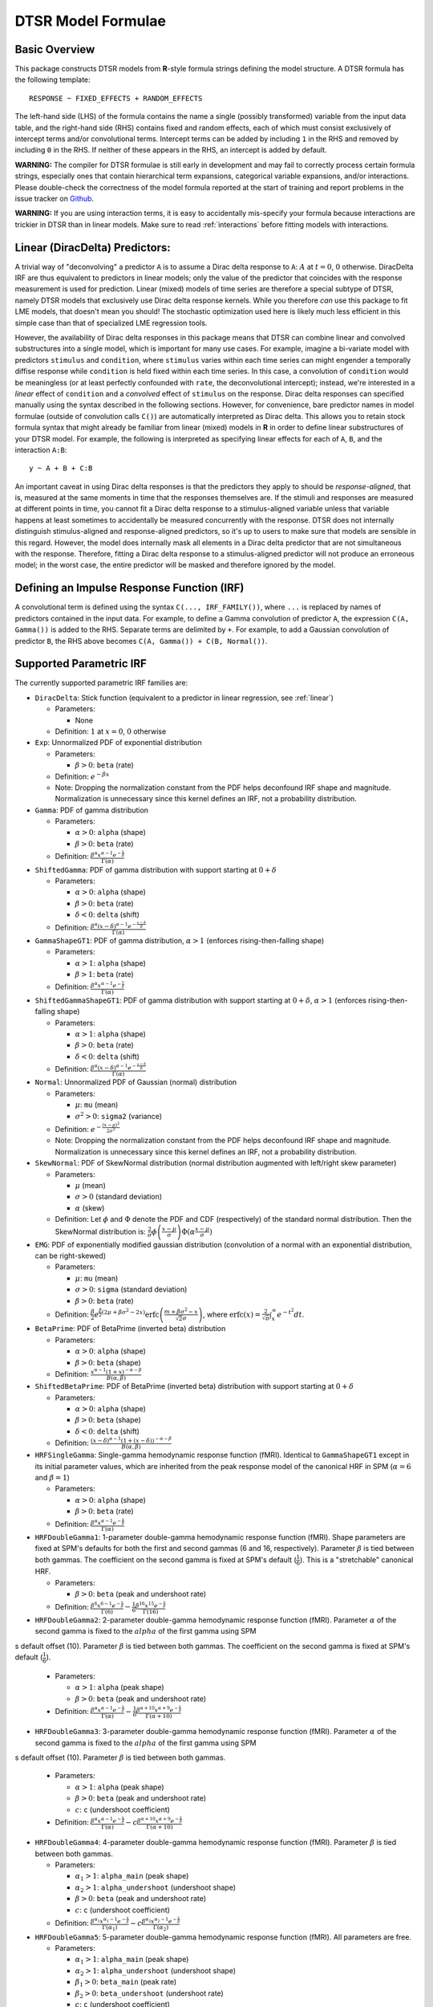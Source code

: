 .. _formula:

DTSR Model Formulae
===================



Basic Overview
--------------

This package constructs DTSR models from **R**-style formula strings defining the model structure.
A DTSR formula has the following template::

    RESPONSE ~ FIXED_EFFECTS + RANDOM_EFFECTS

The left-hand side (LHS) of the formula contains the name a single (possibly transformed) variable from the input data table, and the right-hand side (RHS) contains fixed and random effects, each of which must consist exclusively of intercept terms and/or convolutional terms.
Intercept terms can be added by including ``1`` in the RHS and removed by including ``0`` in the RHS.
If neither of these appears in the RHS, an intercept is added by default.

**WARNING:** The compiler for DTSR formulae is still early in development and may fail to correctly process certain formula strings, especially ones that contain hierarchical term expansions, categorical variable expansions, and/or interactions.
Please double-check the correctness of the model formula reported at the start of training and report problems in the issue tracker on `Github <https://github.com/coryshain/dtsr>`_.

**WARNING:** If you are using interaction terms, it is easy to accidentally mis-specify your formula because interactions are trickier in DTSR than in linear models.
Make sure to read :ref:`interactions` before fitting models with interactions.



.. _linear:
Linear (DiracDelta) Predictors:
-------------------------------

A trivial way of "deconvolving" a predictor ``A`` is to assume a Dirac delta response to ``A``: :math:`A` at :math:`t=0`, :math:`0` otherwise.
DiracDelta IRF are thus equivalent to predictors in linear models; only the value of the predictor that coincides with the response measurement is used for prediction.
Linear (mixed) models of time series are therefore a special subtype of DTSR, namely DTSR models that exclusively use Dirac delta response kernels.
While you therefore `can` use this package to fit LME models, that doesn't mean you should!
The stochastic optimization used here is likely much less efficient in this simple case than that of specialized LME regression tools.

However, the availability of Dirac delta responses in this package means that DTSR can combine linear and convolved substructures into a single model, which is important for many use cases.
For example, imagine a bi-variate model with predictors ``stimulus`` and ``condition``, where ``stimulus`` varies within each time series can might engender a temporally diffise response while ``condition`` is held fixed within each time series.
In this case, a convolution of ``condition`` would be meaningless (or at least perfectly confounded with ``rate``, the deconvolutional intercept); instead, we're interested in a `linear` effect of ``condition`` and a `convolved` effect of ``stimulus`` on the response.
Dirac delta responses can specified manually using the syntax described in the following sections.
However, for convenience, bare predictor names in model formulae (outside of convolution calls ``C()``) are automatically interpreted as Dirac delta.
This allows you to retain stock formula syntax that might already be familiar from linear (mixed) models in **R** in order to define linear substructures of your DTSR model.
For example, the following is interpreted as specifying linear effects for each of ``A``, ``B``, and the interaction ``A:B``::

    y ~ A + B + C:B

An important caveat in using Dirac delta responses is that the predictors they apply to should be `response-aligned`, that is, measured at the same moments in time that the responses themselves are.
If the stimuli and responses are measured at different points in time, you cannot fit a Dirac delta response to a stimulus-aligned variable unless that variable happens at least sometimes to accidentally be measured concurrently with the response.
DTSR does not internally distinguish stimulus-aligned and response-aligned predictors, so it's up to users to make sure that models are sensible in this regard.
However, the model does internally mask all elements in a Dirac delta predictor that are not simultaneous with the response.
Therefore, fitting a Dirac delta response to a stimulus-aligned predictor will not produce an erroneous model; in the worst case, the entire predictor will be masked and therefore ignored by the model.

Defining an Impulse Response Function (IRF)
-------------------------------------------

A convolutional term is defined using the syntax ``C(..., IRF_FAMILY())``, where ``...`` is replaced by names of predictors contained in the input data.
For example, to define a Gamma convolution of predictor ``A``, the expression ``C(A, Gamma())`` is added to the RHS.
Separate terms are delimited by ``+``.
For example, to add a Gaussian convolution of predictor ``B``, the RHS above becomes ``C(A, Gamma()) + C(B, Normal())``.


Supported Parametric IRF
------------------------

The currently supported parametric IRF families are:

- ``DiracDelta``: Stick function (equivalent to a predictor in linear regression, see :ref:`linear`)

  - Parameters:

    - None

  - Definition: :math:`1` at :math:`x=0`, :math:`0` otherwise

- ``Exp``: Unnormalized PDF of exponential distribution

  - Parameters:

    - :math:`\beta > 0`: ``beta`` (rate)

  - Definition: :math:`e^{-\beta x}`
  - Note: Dropping the normalization constant from the PDF helps deconfound IRF shape and magnitude. Normalization is unnecessary since this kernel defines an IRF, not a probability distribution.

- ``Gamma``: PDF of gamma distribution

  - Parameters:

    - :math:`\alpha > 0`: ``alpha`` (shape)
    - :math:`\beta > 0`: ``beta`` (rate)

  - Definition: :math:`\frac{\beta^{\alpha}x^{\alpha-1}e^{-\frac{x}{\beta}}}{\Gamma(\alpha)}`

- ``ShiftedGamma``: PDF of gamma distribution with support starting at :math:`0 + \delta`

  - Parameters:

    - :math:`\alpha > 0`: ``alpha`` (shape)
    - :math:`\beta > 0`: ``beta`` (rate)
    - :math:`\delta < 0`: ``delta`` (shift)

  - Definition: :math:`\frac{\beta^{\alpha}(x - \delta)^{\alpha-1}e^{-\frac{x - \delta}{\beta}}}{\Gamma(\alpha)}`

- ``GammaShapeGT1``: PDF of gamma distribution, :math:`\alpha > 1` (enforces rising-then-falling shape)

  - Parameters:

    - :math:`\alpha > 1`: ``alpha`` (shape)
    - :math:`\beta > 1`: ``beta`` (rate)

  - Definition: :math:`\frac{\beta^{\alpha}x^{\alpha-1}e^{-\frac{x}{\beta}}}{\Gamma(\alpha)}`

- ``ShiftedGammaShapeGT1``: PDF of gamma distribution with support starting at :math:`0 + \delta`, :math:`\alpha > 1` (enforces rising-then-falling shape)

  - Parameters:

    - :math:`\alpha > 1`: ``alpha`` (shape)
    - :math:`\beta > 0`: ``beta`` (rate)
    - :math:`\delta < 0`: ``delta`` (shift)

  - Definition: :math:`\frac{\beta^{\alpha}(x - \delta)^{\alpha-1}e^{-\frac{x - \delta}{\beta}}}{\Gamma(\alpha)}`

- ``Normal``: Unnormalized PDF of Gaussian (normal) distribution

  - Parameters:

    - :math:`\mu`: ``mu`` (mean)
    - :math:`\sigma^2 > 0`: ``sigma2`` (variance)

  - Definition: :math:`e^{-\frac{(x - \mu) ^ 2}{2 \sigma ^ 2}}`
  - Note: Dropping the normalization constant from the PDF helps deconfound IRF shape and magnitude. Normalization is unnecessary since this kernel defines an IRF, not a probability distribution.

- ``SkewNormal``: PDF of SkewNormal distribution (normal distribution augmented with left/right skew parameter)

  - Parameters:

    - :math:`\mu` (mean)
    - :math:`\sigma > 0` (standard deviation)
    - :math:`\alpha` (skew)

  - Definition: Let :math:`\phi` and :math:`\Phi` denote the PDF and CDF (respectively) of the standard normal distribution.
    Then the SkewNormal distribution is:
    :math:`\frac{2}{\sigma} \phi\left(\frac{x-\mu}{\sigma}\right) \Phi(\alpha \frac{x-\mu}{\sigma})`

- ``EMG``: PDF of exponentially modified gaussian distribution (convolution of a normal with an exponential distribution, can be right-skewed)

  - Parameters:

    - :math:`\mu`: ``mu`` (mean)
    - :math:`\sigma > 0`: ``sigma`` (standard deviation)
    - :math:`\beta > 0`: ``beta`` (rate)

  - Definition: :math:`\frac{\beta}{2}e^{\frac{\beta}{2}\left(2\mu + \beta \sigma^2 - 2x \right)} \mathrm{erfc} \left(\frac{m + \beta \sigma ^2 - x}{\sqrt{2}\sigma}\right)`, where :math:`\mathrm{erfc}(x) = \frac{2}{\sqrt{\pi}}\int_x^{\infty} e^{-t^2}dt`.

- ``BetaPrime``: PDF of BetaPrime (inverted beta) distribution

  - Parameters:

    - :math:`\alpha > 0`: ``alpha`` (shape)
    - :math:`\beta > 0`: ``beta`` (shape)

  - Definition: :math:`\frac{x^{\alpha - 1}(1 + x)^{-\alpha - \beta}}{B(\alpha, \beta)}`

- ``ShiftedBetaPrime``: PDF of BetaPrime (inverted beta) distribution with support starting at :math:`0 + \delta`

  - Parameters:

    - :math:`\alpha > 0`: ``alpha`` (shape)
    - :math:`\beta > 0`: ``beta`` (shape)
    - :math:`\delta < 0`: ``delta`` (shift)

  - Definition: :math:`\frac{(x-\delta)^{\alpha - 1}(1 + (x - \delta))^{-\alpha - \beta}}{B(\alpha, \beta)}`

- ``HRFSingleGamma``: Single-gamma hemodynamic response function (fMRI). Identical to ``GammaShapeGT1`` except in its initial parameter values, which are inherited from the peak response model of the canonical HRF in SPM (:math:`\alpha = 6` and :math:`\beta = 1`)

  - Parameters:

    - :math:`\alpha > 0`: ``alpha`` (shape)
    - :math:`\beta > 0`: ``beta`` (rate)

  - Definition: :math:`\frac{\beta^{\alpha}x^{\alpha-1}e^{-\frac{x}{\beta}}}{\Gamma(\alpha)}`

- ``HRFDoubleGamma1``: 1-parameter double-gamma hemodynamic response function (fMRI). Shape parameters are fixed at SPM's defaults for both the first and second gammas (6 and 16, respectively). Parameter :math:`\beta` is tied between both gammas. The coefficient on the second gamma is fixed at SPM's default (:math:`\frac{1}{6}`). This is a "stretchable" canonical HRF.

  - Parameters:

    - :math:`\beta > 0`: ``beta`` (peak and undershoot rate)

  - Definition: :math:`\frac{\beta^{6}x^{6-1}e^{-\frac{x}{\beta}}}{\Gamma(6)} - \frac{1}{6}\frac{\beta^{16}x^{15}e^{-\frac{x}{\beta}}}{\Gamma(16)}`

- ``HRFDoubleGamma2``: 2-parameter double-gamma hemodynamic response function (fMRI). Parameter :math:`\alpha` of the second gamma is fixed to the :math:`alpha` of the first gamma using SPM
s default offset (10). Parameter :math:`\beta` is tied between both gammas. The coefficient on the second gamma is fixed at SPM's default (:math:`\frac{1}{6}`).

  - Parameters:

    - :math:`\alpha > 1`: ``alpha`` (peak shape)
    - :math:`\beta > 0`: ``beta`` (peak and undershoot rate)

  - Definition: :math:`\frac{\beta^{\alpha}x^{\alpha-1}e^{-\frac{x}{\beta}}}{\Gamma(\alpha)} - \frac{1}{6}\frac{\beta^{\alpha + 10}x^{\alpha + 9}e^{-\frac{x}{\beta}}}{\Gamma(\alpha + 10)}`

- ``HRFDoubleGamma3``: 3-parameter double-gamma hemodynamic response function (fMRI). Parameter :math:`\alpha` of the second gamma is fixed to the :math:`alpha` of the first gamma using SPM
s default offset (10). Parameter :math:`\beta` is tied between both gammas.

  - Parameters:

    - :math:`\alpha > 1`: ``alpha`` (peak shape)
    - :math:`\beta > 0`: ``beta`` (peak and undershoot rate)
    - :math:`c`: ``c`` (undershoot coefficient)

  - Definition: :math:`\frac{\beta^{\alpha}x^{\alpha-1}e^{-\frac{x}{\beta}}}{\Gamma(\alpha)} - c\frac{\beta^{\alpha + 10}x^{\alpha + 9}e^{-\frac{x}{\beta}}}{\Gamma(\alpha + 10)}`

- ``HRFDoubleGamma4``: 4-parameter double-gamma hemodynamic response function (fMRI). Parameter :math:`\beta` is tied between both gammas.

  - Parameters:

    - :math:`\alpha_1 > 1`: ``alpha_main`` (peak shape)
    - :math:`\alpha_2 > 1`: ``alpha_undershoot`` (undershoot shape)
    - :math:`\beta > 0`: ``beta`` (peak and undershoot rate)
    - :math:`c`: ``c`` (undershoot coefficient)

  - Definition: :math:`\frac{\beta^{\alpha_1}x^{\alpha_1-1}e^{-\frac{x}{\beta}}}{\Gamma(\alpha_1)} - c\frac{\beta^{\alpha_2}x^{\alpha_2 - 1}e^{-\frac{x}{\beta}}}{\Gamma(\alpha_2)}`

- ``HRFDoubleGamma5``: 5-parameter double-gamma hemodynamic response function (fMRI). All parameters are free.

  - Parameters:

    - :math:`\alpha_1 > 1`: ``alpha_main`` (peak shape)
    - :math:`\alpha_2 > 1`: ``alpha_undershoot`` (undershoot shape)
    - :math:`\beta_1 > 0`: ``beta_main`` (peak rate)
    - :math:`\beta_2 > 0`: ``beta_undershoot`` (undershoot rate)
    - :math:`c`: ``c`` (undershoot coefficient)

  - Definition: :math:`\frac{\beta^{\alpha_1}x^{\alpha_1-1}e^{-\frac{x}{\beta_1}}}{\Gamma(\alpha_1)} - c\frac{\beta^{\alpha_2}x^{\alpha_2 - 1}e^{-\frac{x}{\beta_2}}}{\Gamma(\alpha_2)}`


.. _interactions:

Interactions in DTSR
--------------------

In comparison to interactions in linear models, deconvolution introduces the additional complexity of needing to decide and specify whether interactions precede (impulse-level interactions) or follow (response-level interactions) the convolution step.
Impulse-level interactions consider interactions as `events` which may trigger a temporally diffuse response (i.e. a response to both A and B happening together at a particular point in time).
Response-level interactions capture non-additive effects of multiple (possibly convolved) variables; they do not get their own impulse responses.
Response-level interactions correspond to interactions in linear models and are almost always what you want except in the special case of linear (DiracDelta IRF) predictors, where impulse-level interactions should be used (just like in linear models).

DTSR formulae use a simple syntax to distinguish these two types of interactions: impulse-level interactions are specified `inside` the first argument of convolution calls `C()`, while response-level interactions are specified outside them.
As in **R**, interaction terms are designated with ``:``, as in ``A:B``.
And as in **R**, for convenience, two-way cross-product interactions can be designated with ``*`` (e.g. ``A*B`` is shorthand for ``A + B + A:B``) and multi-way cross-product interactions can be designated with power notation ``^<INT>`` or ``**<INT>`` (e.g. ``(A+B+C)^3`` equals ``A + B + C + A:B + B:C + A:C + A:B:C``).
The following defines an impulse-level interaction between ``A`` and ``B`` underneath a ``Normal`` IRF kernel::

    C(A:B, Normal()

The following defines a response-level interaction between Normal convolutions of ``A`` and ``B``::

    C(A, Normal()):C(B, Normal())

In order to fit interactions between convolved variables, the convolutions themselves must exist.
Therefore, unlike linear interactions, which can be fit even if their subcomponents are not included in the model, ``C(A, Normal()):C(B, Normal())`` requires the existence of model estimates for both ``C(A, Normal())`` and ``C(B, Normal())``, and these terms are therefore automatically inserted when used by any response-level interactions.

Response-level interactions do not need to be convolved variables.
They can also be predictors supplied by the data `as long as the predictors are response-aligned` (i.e. measured concurrently with the responses, rather than the impulses).
For example, suppose we have a response-aligned variable ``C`` provided by our data.
We can interact responses with it, like so::

    C(A, Normal()):C

This will fit a normal response to A, along with an estimate for the modulation of that response by C.
Unlike convolved inputs to response-level interactions, estimates for regular variables are not automatically added to the model.
In order to fit a separate (linear) effect for C, we could use the multiplication operator instead::

    C(A, Normal())*C = C(A, Normal() + C + C(A, Normal()):C

For convenience, response-level interactions distribute across the inputs to a convolution call ``C()``.
Thus, interacting a variable with a convolution of multiple inputs is equivalent to interacting the variable with a convolution of each of the inputs::

    C(A + B, Gamma()):C = C(A + B, Gamma()) + C(A, Gamma()):C + C(B, Gamma()):C

Similarly, interacting multiple convolution calls each containing multiple inputs is equivalent to defining interactions over the Cartesian-product of the responses to the two sets of inputs::

    C(A + B, Gamma()):C(C + D, EMG()) = C(A + B, Gamma()) + C(C + D, EMG()) + \
                                        C(A, Gamma()):C(C, EMG()) + C(B, Gamma()):C(C, EMG()) + \
                                        C(A, Gamma()):C(D, EMG()) + C(B, Gamma()):C(D, EMG())

Order of operations between term expansions can be enforced through parentheses::

    (A*B):E = A:E + B:E + A:B:E
    A*(B:E) = A + B:E + A:B:E



Automatic Term Expansion
------------------------

For convenience, the ``C()`` function distributes the impulse response family over multiple ``+``-delimited terms in its first argument.
Therefore, the following two expressions are equivalent::

    C(A + B, Gamma())
    C(A, Gamma()) + C(B, Gamma())



**R**-style expansions for interactions are also available, as discussed above.
IRF distribute across the expansion of interaction terms, such that the following expressions are equivalent::

    C((A + B + C)**3, Gamma())
    C(A, Gamma()) + C(B, Gamma()) + C(C, Gamma()) + C(A:B, Gamma()) + C(B:C, Gamma()) + C(A:C, Gamma()) + C(A:B:C, Gamma())

Categorical variables are automatically discovered and expanded in DTSR models.
This process imposes a transformation on the model.
For example, imagine that predictor ``B`` in the following model turns out to be categorical in the data set with categories ``B1``, ``B2``, and ``B3``::

    C(A + B, EMG())

When the DTSR model is initialized, the categorical nature of ``B`` is detected and the model is expanded out as::

    C(A + B2 + B3, EMG())


However, they can be included simply by adding binary indicator vectors for each of :math:`n-1` of the levels of the variable to the input data as a preprocessing step, then defining the model in terms of the binary indicators.

Note that the term expansions described above add `separate` IRF for each term in the expansion.
For example, ``C(A + B, Gamma())`` adds two distinct Gamma IRF parameterizations to the model, one for each predictor.
It is also possible to tie IRF between predictor variables (details below).

Note also that (unlike **R**) redundant terms are **not** automatically collapsed, so care must be taken to ensure that no duplicate terms are produced via term expansion.



Random Effects
--------------

Random effects in DTSR are specified using the following syntax::

    (RANDOM_TERMS | GROUPING_FACTOR)

where ``RANDOM_TERMS`` are terms as they would appear in the RHS of the model described above and ``GROUPING_FACTOR`` is the name of a categorical variable in the input that is used to define the random effect (e.g. a vector of ID's of human subjects).
As in the case of fixed effects, a random intercept is automatically added unless ``0`` appears among the random terms.
Mixed models are constructed simply by adding random effects to fixed effects in the RHS of the formula.
For example, to construct a mixed model with a fixed and by-subject random coefficient for a Gaussian IRF for predictor ``A`` along with a random intercept by subject, the following RHS would be used::

    C(A, Normal()) + (C(A, Normal()) | subject)

IRF in random effects statements are treated as tied to any corresponding fixed effects unless explicitly distinguished by distinct IRF ID's (see section below on parameter tying).

The above formula uses a single parameterization for the Gaussian IRF and fits by-subject coefficients for it.
However it is also possible to fit by-subject IRF parameterizations.
This can be accomplished by adding ``ran=T`` to the IRF call, as shown below::

    C(A, Normal()) + (C(A, Normal(ran=T)) | subject)

This formula will fit separate coefficients `and` IRF shapes for this predictor for each subject.

An important complication in fitting mixed models with DTSR is that the relevant grouping factor is determined by the current `regression target`, not the properties of the independent variable observations in the series history.
This means that random effects are only guaranteed to be meaningful when fit using grouping factors that are constant for the entire series (e.g. the ID of the human subject completing the experiment).
Random effects fit for grouping factors that vary during the experiment should therefore be avoided unless they are intercept terms only, which are not affected by the temporal convolution.



Parameter Initialization
------------------------
IRF parameters can be initialized for a given convolutional term by specifying their initial values in the IRF call, using the parameter name as the keyword (see supported IRF and their associated parameters above).
For example, to initialize a Gamma IRF with :math:`\alpha = 2` and :math:`\beta = 2` for predictor ``A``, use the following call::

    C(A, Gamma(alpha=2, beta=2))

These values will serve as initializations in both DTSRMLE and DTSRBayes, and in DTSRBayes they will additionally serve as the mean of the prior distribution for that parameter.
If no initialization is specified, defaults will be used.
These defaults are not guaranteed to be plausible for your particular application and may have a detrimental impact on training.
Therefore, it is generally a good idea to think carefully in advance about what kinds of IRF shapes are `a priori` reasonable and choose initializations in that range.

Note that the initialization values are on the constrained space, so make sure to respect the constraints when choosing them.
For example, :math:`\alpha` of the Gamma distribution is constrained to be > 0, so an initial :math:`\alpha` of <=0 will result in incorrect behavior.
However, keep in mind that for DTSRBayes, prior variances are necessarily on the unconstrained space and get squashed by the constraint function, so choosing initializations that are very close to constraint boundaries can indirectly tighten the prior.
For example, choosing an initialization :math:`\alpha = 0.001` for the Gamma distribution will result in a much tighter prior around small values of :math:`\alpha`.

Initializations for irrelevant parameters in ill-specified formulae will be ignored and the defaults for the parameters will be used instead.
For example, if the model receives the IRF specification ``Normal(alpha=1, beta=1)``, it will initialize a Normal IRF at :math:`\mu=0`, :math:`\sigma=1` (the defaults for this kernel), since :math:`\alpha` and :math:`\beta` are not recognized parameter names for the Normal distribution.
Therefore, make sure to match the parameter names above when specifying parameter defaults.
The correctness of initializations can be checked in the Tensorboard logs.



Using Constant (Non-trainable) Parameters
-----------------------------------------
By default, DTSR trains all the variables that parameterize an IRF kernel (e.g. both :math:`\mu` and :math:`\sigma` for a Gaussian IRF kernel).
But in some cases it's useful to treat certain IRF parameters as constants and leave them untrained.
To do this, specify a list of trainable parameters with the keyword argument ``trainable``, using Python list syntax.
For example, to specify a ShiftedGamma IRF in which the shift parameter :math:`\delta` is held constant at -1, use the following IRF specification::

    ShiftedGamma(delta=-1, trainable=[alpha, beta])

The model will then only train the :math:`\alpha` and :math:`\beta` parameters of the response.
As with parameter initialization, unrecognized parameter names in the ``trainable`` argument will be ignored, and parameter name mismatches can result in more parameters being held constant than intended.
For example, the IRF specification ``Normal(trainable=[alpha, beta])``, will result in an (untrainable) Normal IRF with all parameters held fixed at their defaults.
It is therefore important to make sure that parameter names match those given above.
The correctness of the ``trainable`` specification can be checked in the Tensorboard logs, as well as by the number of trainable parameters reported to standard error at the start of DTSR training.
Constant parameters will show 0 trainable parameters.



Parameter Tying
---------------

A convolutional term in a DTSR model is factored into two components, an IRF component with appropriate parameters and a coefficient governing the overall amplitude of the estimate.
Unless otherwise specified, both of these terms are fit separately for every predictor in the model.
However, parameter tying is possible by passing keyword arguments to the IRF calls in the model formula.
Coefficients can be tied using the ``coef_id`` argument, and IRF parameters can be tied using the ``irf_id`` argument.
For example, the following RHS fits separate IRF and coefficients for each of ``A`` and ``B``::

    C(A, Normal()) + C(B, Normal())

The following fits a single IRF (called "IRF_NAME") but separate coefficients for ``A`` and ``B``::

    C(A, Normal(irf_id=IRF_NAME)) + C(B, Normal(irf_id=IRF_NAME))

The following fits separate IRF but a single coefficient (called "COEF_NAME") for both ``A`` and ``B``::

    C(A, Normal(coef_id=COEF_NAME)) + C(B, Normal(coef_id=COEF_NAME))

And the following fits a single IRF (called "IRF_NAME") and a single coefficient (called "COEF_NAME"), both of which are shared between ``A`` and ``B``::

    C(A, Normal(irf_id=IRF_NAME, coef_id=COEF_NAME)) + C(B, Normal(irf_id=IRF_NAME, coef_id=COEF_NAME))



Transforming Variables
----------------------
DTSR provides limited support for automatic variable transformations based on model formulae.
As in **R** formulae, a transformation is applied by wrapping the predictor name in the transformation function.
For example, to fit a Gamma IRF to a log transform of predictor ``A``, the following is added to the RHS::

    C(log(A), Gamma())

Transformations may be applied to the predictors and/or the response.

The following are the currently supported transformations:

- ``log()``: Applies a natural logarithm transformation to the variable
- ``log1p()``: Adds 1 to the variable an applies a natural logarithm transformation (useful if predictor can include 0)
- ``exp()``: Exponentiates the variable
- ``z()``: Z-transforms the variable (subtracts its mean and divides by its standard deviation)
- ``c()``: 0-centers the variable (subtracts its mean)
- ``s()``: Scales the variable (divides by its standard deviation)

Other transformations must be applied via data preprocessing.



Continuous predictors
---------------------

DTSR's discrete convolution is only exact for discrete impulses (e.g. spikes of stimulus).
Impulse streams that constitute `samples` from a continuous source signal cannot be convolved exactly because the source is generally not analytically integrable.
However, DTSR supports discrete approximation of convolution with continuous inputs through linear interpolation of the impulse between samples, performed at a fixed frequency.

To flag a predictor as continuous, use the ``cont`` keyword argument in the IRF call of the model formula, as shown::

    C(A, Gamma(cont=T))

Be warned that, due to the need for interpolation, continuous predictors tend to impose a heavy computational burden that can dramatically slow training and prediction.
Speedups can be obtained at the expense of accuracy by choose a small value for the **n_interp** initialization parameter, decreasing the resolution of the interpolation.


Spline IRF
----------

DTSR also supports non-parametric IRF in the form of spline functions.
Instead of a parametric IRF kernel, the model is supplied with control points (knots) that define a smooth function which can be moved around the x/y plane.
The advantage of spline IRF is that they do not require precommitment to a particular functional form for the IRF.
The disadvantage is that fitting them is much more computationally expensive because computing the spline function between the control points requires matrix inversion.

The splines themselves have a number of free parameters which are specified by the name of the spline in the IRF call of the model formula.
The syntax for a spline IRF kernel is as follows::

    S(o([0-9]+))?(b([0-9]+))?(l([0-9]+))?(p([0-9]+))?(i([0-1]))?

This is a string representation of a function call ``S`` with optional keyword arguments ``o``, ``b``, ``l``, ``p``, and ``i``, in that order.

The keyword arguments are defined as follows:

  - **o** (order): ``int``, the order of the spline. Order 1 is linear interpolation, order 2 is a thin-plate spline, order 3 is a cubic spline, etc. **Default**: 2.
  - **b** (bases): ``int``, number of bases (control points). **Default**: 10.
  - **l** (roughness penalty): ``int``, digits following the decimal representing the roughness penalty (regularization against wiggliness). For example, ``l01`` specifies a roughness penalty of 0.01. **Default**: 001.
  - **p** (spacing power): ``int``, power to use for initial spacing of control points in time between 0 and the maximum time offset attested in the training data. If 1, control points will be initialized as evenly spaced. If 2, control points will be quadratically spaced, etc. Initially concentrating more control points toward smaller time offsets is motivated in many cases by the fact that (1) many real-world IRF have more complex dynamics closer to the time of the impulse and (2) most datasets will contain more training data for smaller time offsets than longer ones, possibly resulting in decreasing precision of the IRF estimate at long latencies. **Default**: 1.
  - **i** (instantaneous response): ``int`` (0 or 1), whether to allow an instantaneous response. If 0, the response at time 0 is forced to be 0. **Default**: 1.



IRF Composition
---------------

In some cases it may be desirable to decompose the response into multiple convolutions of an impulse.
For example, it is possible that the BOLD response in fMRI consists underlyingly of 2 convolutional responses: a **neural response** that convolves the impulse into a timecourse of neural activation, which is then convolved with a **hemodynamic response** into a BOLD signal.
In this case, it would be desirable to be able to model the BOLD response as a composition of neural and hemodynamic responses.

Exact parametric composition of IRF is not possible in the general case because many pairs of IRF do not have a tractable analytical convolution.
Instead, the DTSR package uses a discrete approximation to the continuous integral of composed IRF by (1) computing the value of each IRF for some number of interpolation points, (2) computing their convolution via FFT, and (3) rescaling by the temporal distance between interpolation points.
The number of interpolation points is defined by the model's **n_interp** initialization parameter.

To compose IRF in a model, simply insert one IRF call into the first argument position of another IRF call.
For example, the following first convolves impulse ``A`` with a normal IRF and then convolves this convolved response with an exponential IRF::

    C(A, Exp(Normal()))

Because convolution has the associative property, the order of composition does not matter, and the above is equivalent to::

    C(A, Normal(Exp()))

The advantage of IRF composition is that it affords the possibility of discovering the structure of latent responses that are not directly observable in the measured response, as in the example described above.
The disadvantage is that it is much more computationally expensive due to the interpolation and FFT steps required.

Care must also be taken when using IRF composition to avoid constructing unidentifiable models.
For example, the convolution of two Gaussians :math:`N(\mu_1, \sigma_1^2)` and :math:`N(\mu_2, \sigma_2^2)` is known to be :math:`N(\mu_1 + \mu_2, \sigma_1^2 + \sigma_2^2)`.
As a result, the following composed IRF has infinitely many solutions, and the resulting model is unidentifiable::

    C(A, Normal(Normal()))

DTSR is not able to recognize and flag identifiability problems and it will happily find a solution to such a model, disguising the fact that there are infinitely many other optimal solutions.
It is up to the user to think carefully about whether the model structure could introduce such problems.
For example, in the BOLD example discussed above, the neural response is predictor-specific while the hemodynamic response is predictor-independent given the neural response.
The two responses can thus be separated via parameter tying of the hemodynamic response portion (see below), requiring all predictors to share a single hemodynamic response and forcing predictor-level variation into the neural response alone.


